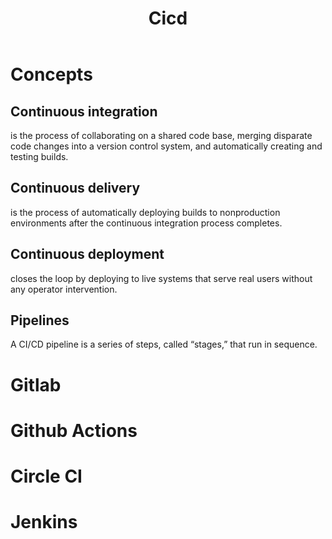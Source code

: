 #+TITLE: Cicd

* Concepts
** Continuous integration

is the process of collaborating on a shared code base, merging
disparate code changes into a version control system, and automatically creating and
testing builds.

** Continuous delivery
 is the process of automatically deploying builds to
nonproduction environments after the continuous integration process completes.

** Continuous deployment
closes the loop by deploying to live systems that serve real
users without any operator intervention.

** Pipelines
A CI/CD pipeline is a series of steps, called “stages,” that run in sequence.

* Gitlab
* Github Actions
* Circle CI
* Jenkins
